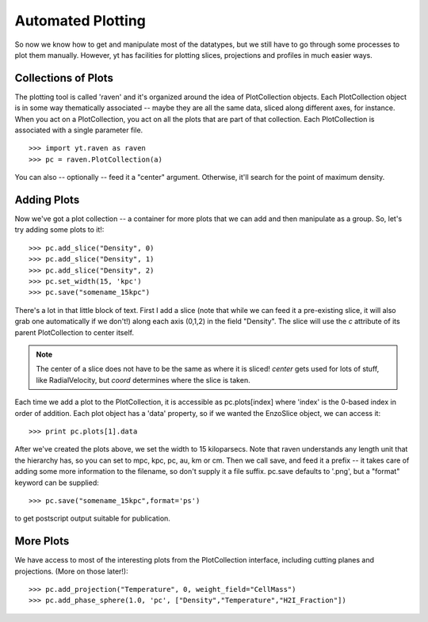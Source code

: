 .. index:: Plotting

Automated Plotting
==================

So now we know how to get and manipulate most of the datatypes, but we
still have to go through some processes to plot them manually.  However, yt has
facilities for plotting slices, projections and profiles in much easier ways.

.. index:: Raven, PlotCollections, Plotting;PlotCollections

Collections of Plots
--------------------

The plotting tool is called 'raven' and it's organized around the idea of
PlotCollection objects.  Each PlotCollection object is in some way thematically
associated -- maybe they are all the same data, sliced along different axes, for instance.
When you act on a PlotCollection, you act on all the plots that are part of that
collection.  Each PlotCollection is associated with a single parameter file.  ::

   >>> import yt.raven as raven
   >>> pc = raven.PlotCollection(a)

You can also -- optionally -- feed it a "center" argument.  Otherwise, it'll
search for the point of maximum density.

.. index:: Plotting;Adding plots to PlotCollections, Raven, PlotCollections;Adding Plots

Adding Plots
------------

Now we've got a plot collection -- a container for more plots that we can add
and then manipulate as a group.  So, let's try adding some plots to it!::

   >>> pc.add_slice("Density", 0)
   >>> pc.add_slice("Density", 1)
   >>> pc.add_slice("Density", 2)
   >>> pc.set_width(15, 'kpc')
   >>> pc.save("somename_15kpc")

There's a lot in that little block of text.  First I add a slice (note that while
we can feed it a pre-existing slice, it will also grab one automatically if we
don't!) along each axis (0,1,2) in the field "Density".  The slice will use the
*c* attribute of its parent PlotCollection to center itself.

.. note:: The center of a slice does not have to be the same as where it is
   sliced!  *center* gets used for lots of stuff, like RadialVelocity, but
   *coord* determines where the slice is taken.

Each time we
add a plot to the PlotCollection, it is accessible as pc.plots[index] where 'index'
is the 0-based index in order of addition.  Each plot object has a 'data' property,
so if we wanted the EnzoSlice object, we can access it: ::

   >>> print pc.plots[1].data

After we've created the plots above, we set the width to 15 kiloparsecs.  Note
that raven understands any length unit that the hierarchy has, so you can set to
mpc, kpc, pc, au, km or cm.  Then we call save, and feed it a prefix -- it takes
care of adding some more information to the filename, so don't supply it a file
suffix. pc.save defaults to '.png', but a "format" keyword can be supplied::

   >>> pc.save("somename_15kpc",format='ps')

to get postscript output suitable for publication.

.. _plotcollection_phase_sphere:

More Plots
----------

We have access to most of the interesting plots from the PlotCollection
interface, including cutting planes and projections.  (More on those later!)::

   >>> pc.add_projection("Temperature", 0, weight_field="CellMass")
   >>> pc.add_phase_sphere(1.0, 'pc', ["Density","Temperature","H2I_Fraction"])

